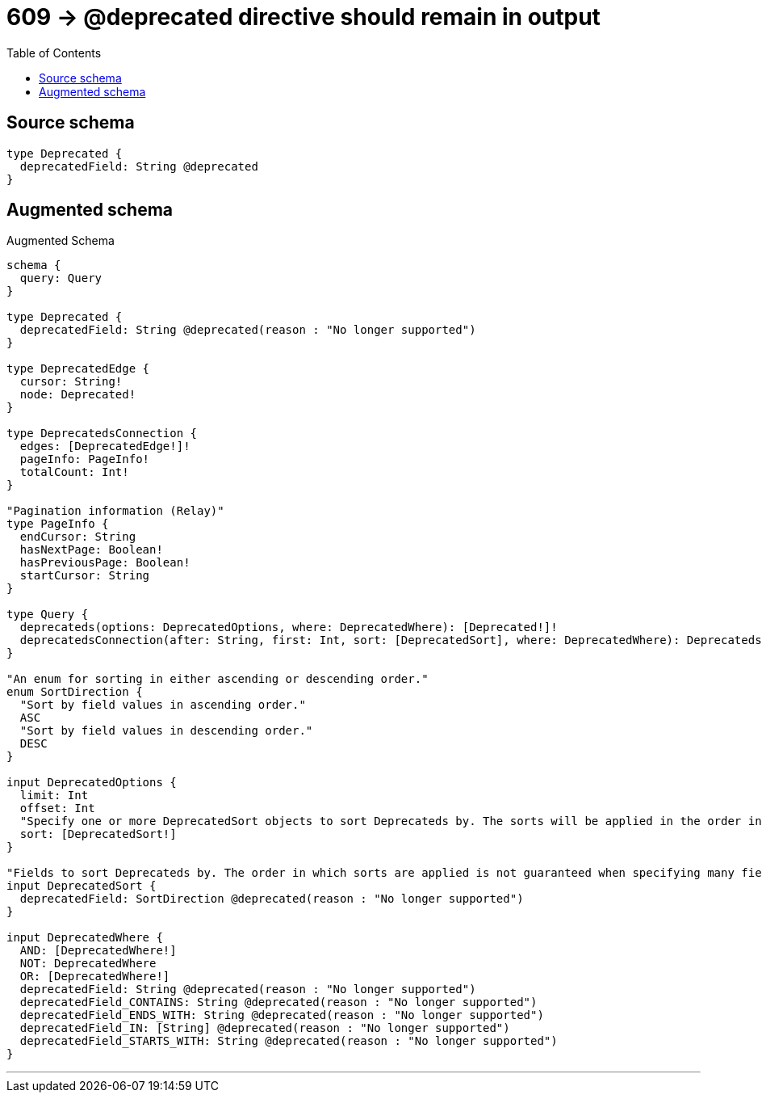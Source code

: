 :toc:

= 609 -> @deprecated directive should remain in output

== Source schema

[source,graphql,schema=true]
----
type Deprecated {
  deprecatedField: String @deprecated
}
----

== Augmented schema

.Augmented Schema
[source,graphql]
----
schema {
  query: Query
}

type Deprecated {
  deprecatedField: String @deprecated(reason : "No longer supported")
}

type DeprecatedEdge {
  cursor: String!
  node: Deprecated!
}

type DeprecatedsConnection {
  edges: [DeprecatedEdge!]!
  pageInfo: PageInfo!
  totalCount: Int!
}

"Pagination information (Relay)"
type PageInfo {
  endCursor: String
  hasNextPage: Boolean!
  hasPreviousPage: Boolean!
  startCursor: String
}

type Query {
  deprecateds(options: DeprecatedOptions, where: DeprecatedWhere): [Deprecated!]!
  deprecatedsConnection(after: String, first: Int, sort: [DeprecatedSort], where: DeprecatedWhere): DeprecatedsConnection!
}

"An enum for sorting in either ascending or descending order."
enum SortDirection {
  "Sort by field values in ascending order."
  ASC
  "Sort by field values in descending order."
  DESC
}

input DeprecatedOptions {
  limit: Int
  offset: Int
  "Specify one or more DeprecatedSort objects to sort Deprecateds by. The sorts will be applied in the order in which they are arranged in the array."
  sort: [DeprecatedSort!]
}

"Fields to sort Deprecateds by. The order in which sorts are applied is not guaranteed when specifying many fields in one DeprecatedSort object."
input DeprecatedSort {
  deprecatedField: SortDirection @deprecated(reason : "No longer supported")
}

input DeprecatedWhere {
  AND: [DeprecatedWhere!]
  NOT: DeprecatedWhere
  OR: [DeprecatedWhere!]
  deprecatedField: String @deprecated(reason : "No longer supported")
  deprecatedField_CONTAINS: String @deprecated(reason : "No longer supported")
  deprecatedField_ENDS_WITH: String @deprecated(reason : "No longer supported")
  deprecatedField_IN: [String] @deprecated(reason : "No longer supported")
  deprecatedField_STARTS_WITH: String @deprecated(reason : "No longer supported")
}

----

'''

